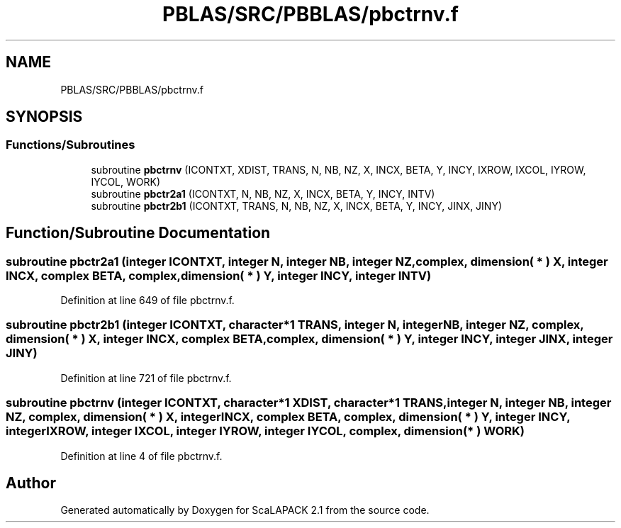.TH "PBLAS/SRC/PBBLAS/pbctrnv.f" 3 "Sat Nov 16 2019" "Version 2.1" "ScaLAPACK 2.1" \" -*- nroff -*-
.ad l
.nh
.SH NAME
PBLAS/SRC/PBBLAS/pbctrnv.f
.SH SYNOPSIS
.br
.PP
.SS "Functions/Subroutines"

.in +1c
.ti -1c
.RI "subroutine \fBpbctrnv\fP (ICONTXT, XDIST, TRANS, N, NB, NZ, X, INCX, BETA, Y, INCY, IXROW, IXCOL, IYROW, IYCOL, WORK)"
.br
.ti -1c
.RI "subroutine \fBpbctr2a1\fP (ICONTXT, N, NB, NZ, X, INCX, BETA, Y, INCY, INTV)"
.br
.ti -1c
.RI "subroutine \fBpbctr2b1\fP (ICONTXT, TRANS, N, NB, NZ, X, INCX, BETA, Y, INCY, JINX, JINY)"
.br
.in -1c
.SH "Function/Subroutine Documentation"
.PP 
.SS "subroutine pbctr2a1 (integer ICONTXT, integer N, integer NB, integer NZ, \fBcomplex\fP, dimension( * ) X, integer INCX, \fBcomplex\fP BETA, \fBcomplex\fP, dimension( * ) Y, integer INCY, integer INTV)"

.PP
Definition at line 649 of file pbctrnv\&.f\&.
.SS "subroutine pbctr2b1 (integer ICONTXT, character*1 TRANS, integer N, integer NB, integer NZ, \fBcomplex\fP, dimension( * ) X, integer INCX, \fBcomplex\fP BETA, \fBcomplex\fP, dimension( * ) Y, integer INCY, integer JINX, integer JINY)"

.PP
Definition at line 721 of file pbctrnv\&.f\&.
.SS "subroutine pbctrnv (integer ICONTXT, character*1 XDIST, character*1 TRANS, integer N, integer NB, integer NZ, \fBcomplex\fP, dimension( * ) X, integer INCX, \fBcomplex\fP BETA, \fBcomplex\fP, dimension( * ) Y, integer INCY, integer IXROW, integer IXCOL, integer IYROW, integer IYCOL, \fBcomplex\fP, dimension( * ) WORK)"

.PP
Definition at line 4 of file pbctrnv\&.f\&.
.SH "Author"
.PP 
Generated automatically by Doxygen for ScaLAPACK 2\&.1 from the source code\&.
